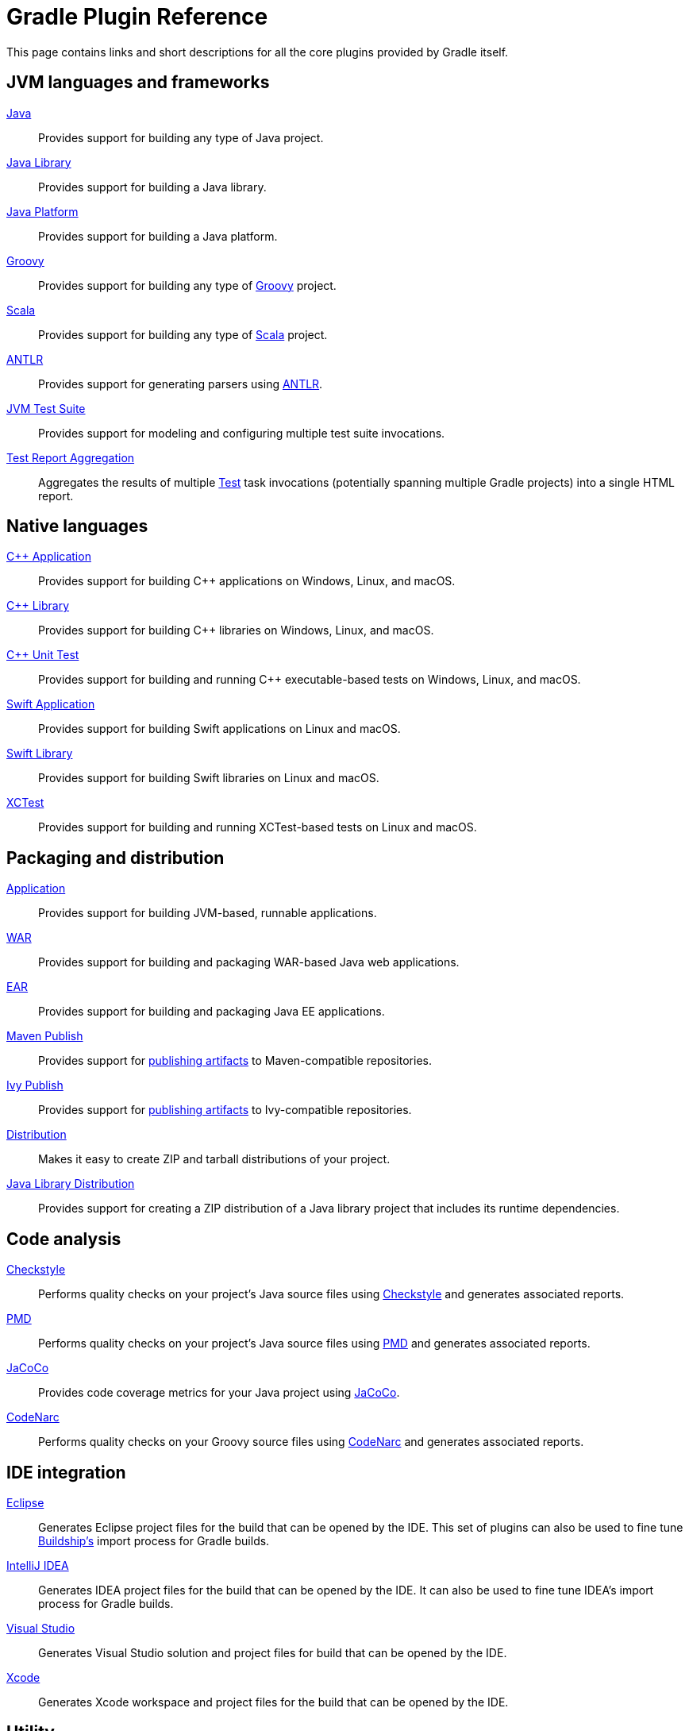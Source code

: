 // Copyright 2018 the original author or authors.
//
// Licensed under the Apache License, Version 2.0 (the "License");
// you may not use this file except in compliance with the License.
// You may obtain a copy of the License at
//
//      http://www.apache.org/licenses/LICENSE-2.0
//
// Unless required by applicable law or agreed to in writing, software
// distributed under the License is distributed on an "AS IS" BASIS,
// WITHOUT WARRANTIES OR CONDITIONS OF ANY KIND, either express or implied.
// See the License for the specific language governing permissions and
// limitations under the License.

[[plugin_reference]]
= Gradle Plugin Reference

This page contains links and short descriptions for all the core plugins provided by Gradle itself.

== JVM languages and frameworks

<<java_plugin.adoc#java_plugin,Java>>::
Provides support for building any type of Java project.

<<java_library_plugin.adoc#java_library_plugin,Java Library>>::
Provides support for building a Java library.

<<java_platform_plugin.adoc#java_platform_plugin,Java Platform>>::
Provides support for building a Java platform.

<<groovy_plugin.adoc#groovy_plugin,Groovy>>::
Provides support for building any type of https://groovy-lang.org/[Groovy] project.

<<scala_plugin.adoc#scala_plugin,Scala>>::
Provides support for building any type of https://www.scala-lang.org/[Scala] project.

<<antlr_plugin.adoc#antlr_plugin,ANTLR>>::
Provides support for generating parsers using http://www.antlr.org/[ANTLR].

<<jvm_test_suite_plugin.adoc#jvm_test_suite_plugin,JVM Test Suite>>::
Provides support for modeling and configuring multiple test suite invocations.

<<test_report_aggregation_plugin.adoc#test_report_aggregation_plugin,Test Report Aggregation>>::
Aggregates the results of multiple link:{groovyDslPath}/org.gradle.api.tasks.testing.Test.html[Test] task invocations (potentially spanning multiple Gradle projects) into a single HTML report.

[[native_languages]]
== Native languages

<<cpp_application_plugin.adoc#cpp_application_plugin,C++ Application>>::
Provides support for building C++ applications on Windows, Linux, and macOS.

<<cpp_library_plugin.adoc#cpp_library_plugin,C++ Library>>::
Provides support for building C++ libraries on Windows, Linux, and macOS.

<<cpp_unit_test_plugin.adoc#cpp_unit_test_plugin,C++ Unit Test>>::
Provides support for building and running C++ executable-based tests on Windows, Linux, and macOS.

<<swift_application_plugin.adoc#swift_application_plugin,Swift Application>>::
Provides support for building Swift applications on Linux and macOS.

<<swift_library_plugin.adoc#swift_library_plugin,Swift Library>>::
Provides support for building Swift libraries on Linux and macOS.

<<xctest_plugin.adoc#xctest_plugin,XCTest>>::
Provides support for building and running XCTest-based tests on Linux and macOS.

== Packaging and distribution

<<application_plugin.adoc#application_plugin,Application>>::
Provides support for building JVM-based, runnable applications.

<<war_plugin.adoc#war_plugin,WAR>>::
Provides support for building and packaging WAR-based Java web applications.

<<ear_plugin.adoc#ear_plugin,EAR>>::
Provides support for building and packaging Java EE applications.

<<publishing_maven.adoc#publishing_maven,Maven Publish>>::
Provides support for <<publishing_setup.adoc#publishing_components,publishing artifacts>> to Maven-compatible repositories.

<<publishing_ivy.adoc#publishing_ivy,Ivy Publish>>::
Provides support for <<publishing_setup.adoc#publishing_components,publishing artifacts>> to Ivy-compatible repositories.

<<distribution_plugin.adoc#distribution_plugin,Distribution>>::
Makes it easy to create ZIP and tarball distributions of your project.

<<java_library_distribution_plugin.adoc#java_library_distribution_plugin,Java Library Distribution>>::
Provides support for creating a ZIP distribution of a Java library project that includes its runtime dependencies.

== Code analysis

<<checkstyle_plugin.adoc#checkstyle_plugin,Checkstyle>>::
Performs quality checks on your project’s Java source files using https://checkstyle.org/index.html[Checkstyle] and generates associated reports.

<<pmd_plugin.adoc#pmd_plugin,PMD>>::
Performs quality checks on your project’s Java source files using http://pmd.github.io/[PMD] and generates associated reports.

<<jacoco_plugin.adoc#jacoco_plugin,JaCoCo>>::
Provides code coverage metrics for your Java project using http://www.eclemma.org/jacoco/[JaCoCo].

<<codenarc_plugin.adoc#codenarc_plugin,CodeNarc>>::
Performs quality checks on your Groovy source files using http://codenarc.sourceforge.net/index.html[CodeNarc] and generates associated reports.

== IDE integration

<<eclipse_plugin.adoc#eclipse_plugin,Eclipse>>::
Generates Eclipse project files for the build that can be opened by the IDE. This set of plugins can also be used to fine tune http://projects.eclipse.org/projects/tools.buildship[Buildship's] import process for Gradle builds.

<<idea_plugin.adoc#idea_plugin,IntelliJ IDEA>>::
Generates IDEA project files for the build that can be opened by the IDE. It can also be used to fine tune IDEA's import process for Gradle builds.

<<visual_studio_plugin.adoc#visual_studio_plugin,Visual Studio>>::
Generates Visual Studio solution and project files for build that can be opened by the IDE.

<<xcode_plugin.adoc#xcode_plugin,Xcode>>::
Generates Xcode workspace and project files for the build that can be opened by the IDE.

== Utility

<<base_plugin.adoc#base_plugin,Base>>::
Provides common lifecycle tasks, such as `clean`, and other features common to most builds.

<<build_init_plugin.adoc#build_init_plugin,Build Init>>::
Generates a new Gradle build of a specified type, such as a Java library. It can also generate a build script from a Maven POM — see <<migrating_from_maven.adoc#migrating_from_maven,Migrating from Maven to Gradle>> for more details.

<<signing_plugin.adoc#signing_plugin,Signing>>::
Provides support for digitally signing generated files and artifacts.

<<java_gradle_plugin.adoc#java_gradle_plugin,Plugin Development>>::
Makes it easier to develop and publish a Gradle plugin.

<<project_report_plugin.adoc#project_report_plugin,Project Report Plugin>>::
Helps to generate reports containing useful information about your build.
